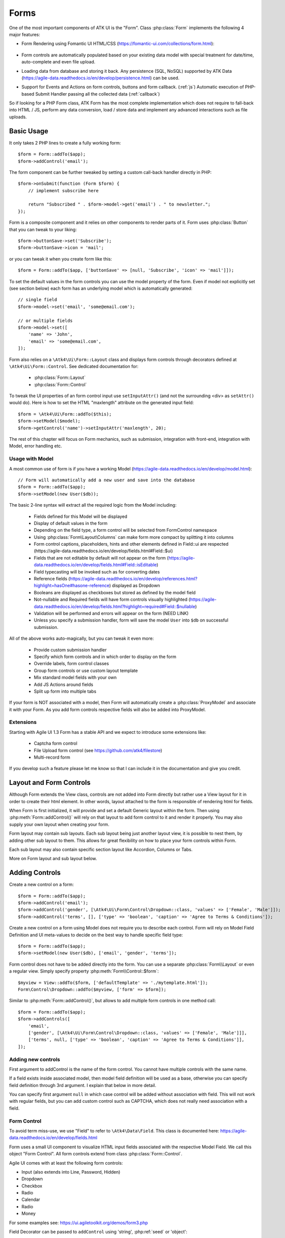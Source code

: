 

.. _form:

=====
Forms
=====

.. php:namespace:: Atk4\Ui

.. php:class:: Form

One of the most important components of ATK UI is the "Form". Class :php:class:`Form`
implements the following 4 major features:

- Form Rendering using Fomantic UI HTML/CSS (https://fomantic-ui.com/collections/form.html):

    .. image:: images/form.png

- Form controls are automatically populated based on your existing data model with special treatment
  for date/time, auto-complete and even file upload.

- Loading data from database and storing it back. Any persistence (SQL, NoSQL) supported by
  ATK Data (https://agile-data.readthedocs.io/en/develop/persistence.html) can be used.

- Support for Events and Actions on form controls, buttons and form callback. (:ref:`js`) Automatic
  execution of PHP-based Submit Handler passing all the collected data (:ref:`callback`)

So if looking for a PHP Form class, ATK Form has the most complete implementation which does
not require to fall-back into HTML / JS, perform any data conversion, load / store data and
implement any advanced interactions such as file uploads.

Basic Usage
===========

It only takes 2 PHP lines to create a fully working form::

    $form = Form::addTo($app);
    $form->addControl('email');

The form component can be further tweaked by setting a custom call-back handler
directly in PHP::

    $form->onSubmit(function (Form $form) {
        // implement subscribe here

        return "Subscribed " . $form->model->get('email') . " to newsletter.";
    });

Form is a composite component and it relies on other components to render parts
of it. Form uses :php:class:`Button` that you can tweak to your liking::

    $form->buttonSave->set('Subscribe');
    $form->buttonSave->icon = 'mail';

or you can tweak it when you create form like this::

    $form = Form::addTo($app, ['buttonSave' => [null, 'Subscribe', 'icon' => 'mail']]);

To set the default values in the form controls you can use the model property of the form.
Even if model not explicitly set (see section below) each form has an underlying model which is automatically generated::

    // single field
    $form->model->set('email', 'some@email.com');

    // or multiple fields
    $form->model->set([
        'name' => 'John',
        'email' => 'some@email.com',
    ]);

Form also relies on a ``\Atk4\Ui\Form::Layout`` class and displays form controls through
decorators defined at ``\Atk4\Ui\Form::Control``. See dedicated documentation for:

 - :php:class:`Form::Layout`
 - :php:class:`Form::Control`

To tweak the UI properties of an form control input use ``setInputAttr()`` (and not the surrounding <div> as ``setAttr()`` would do). Here is how to set the HTML "maxlength" attribute on the generated input field::

    $form = \Atk4\Ui\Form::addTo($this);
    $form->setModel($model);
    $form->getControl('name')->setInputAttr('maxlength', 20);

The rest of this chapter will focus on Form mechanics, such as submission,
integration with front-end, integration with Model, error handling etc.

Usage with Model
----------------

A most common use of form is if you have a working Model (https://agile-data.readthedocs.io/en/develop/model.html)::

    // Form will automatically add a new user and save into the database
    $form = Form::addTo($app);
    $form->setModel(new User($db));

The basic 2-line syntax will extract all the required logic from the Model including:

 - Fields defined for this Model will be displayed
 - Display of default values in the form
 - Depending on the field type, a form control will be selected from Form\Control namespace
 - Using :php:class:`Form\Layout\Columns` can make form more compact by splitting it into columns
 - Form control captions, placeholders, hints and other elements defined in Field::ui are respected (https://agile-data.readthedocs.io/en/develop/fields.html#Field::$ui)
 - Fields that are not editable by default will not appear on the form (https://agile-data.readthedocs.io/en/develop/fields.html#Field::isEditable)
 - Field typecasting will be invoked such as for converting dates
 - Reference fields (https://agile-data.readthedocs.io/en/develop/references.html?highlight=hasOne#hasone-reference) displayed as Dropdown
 - Booleans are displayed as checkboxes but stored as defined by the model field
 - Not-nullable and Required fields will have form controls visually highlighted (https://agile-data.readthedocs.io/en/develop/fields.html?highlight=required#Field::$nullable)
 - Validation will be performed and errors will appear on the form (NEED LINK)
 - Unless you specify a submission handler, form will save the model ``User`` into ``$db`` on successful submission.

All of the above works auto-magically, but you can tweak it even more:

 - Provide custom submission handler
 - Specify which form controls and in which order to display on the form
 - Override labels, form control classes
 - Group form controls or use custom layout template
 - Mix standard model fields with your own
 - Add JS Actions around fields
 - Split up form into multiple tabs

If your form is NOT associated with a model, then Form will automatically create a :php:class:`ProxyModel`
and associate it with your Form. As you add form controls respective fields will also be added into ProxyModel.

Extensions
----------

Starting with Agile UI 1.3 Form has a stable API and we expect to introduce some extensions like:

 - Captcha form control
 - File Upload form control (see https://github.com/atk4/filestore)
 - Multi-record form

If you develop such a feature please let me know so that I can include it in the documentation
and give you credit.

Layout and Form Controls
========================

Although Form extends the View class, controls are not added into Form directly but rather use
a View layout for it in order to create their html element. In other words, layout attached to the form
is responsible of rendering html for fields.

When Form is first initialized, it will provide and set a default Generic layout within the form.
Then using :php:meth:`Form::addControl()` will rely on that layout to add form control to it and render it properly.
You may also supply your own layout when creating your form.

Form layout may contain sub layouts. Each sub layout being just another layout view, it is possible
to nest them, by adding other sub layout to them. This allows for great flexibility on how to place
your form controls within Form.

Each sub layout may also contain specific section layout like Accordion, Columns or Tabs.

More on Form layout and sub layout below.

Adding Controls
===============

.. php:method:: addControl($name, $decorator = [], $field = [])

Create a new control on a form::

    $form = Form::addTo($app);
    $form->addControl('email');
    $form->addControl('gender', [\Atk4\Ui\Form\Control\Dropdown::class, 'values' => ['Female', 'Male']]);
    $form->addControl('terms', [], ['type' => 'boolean', 'caption' => 'Agree to Terms & Conditions']);

Create a new control on a form using Model does not require you to describe each control.
Form will rely on Model Field Definition and UI meta-values to decide on the best way to handle
specific field type::

    $form = Form::addTo($app);
    $form->setModel(new User($db), ['email', 'gender', 'terms']);

Form control does not have to be added directly into the form. You can use a separate
:php:class:`Form\\Layout` or even a regular view. Simply specify property :php:meth:`Form\\Control::$form`::

    $myview = View::addTo($form, ['defaultTemplate' => './mytemplate.html']);
    Form\Control\Dropdown::addTo($myview, ['form' => $form]);

.. php:method:: addControls($fields)

Similar to :php:meth:`Form::addControl()`, but allows to add multiple form controls in one method call::

    $form = Form::addTo($app);
    $form->addControls([
        'email',
        ['gender', [\Atk4\Ui\Form\Control\Dropdown::class, 'values' => ['Female', 'Male']]],
        ['terms', null, ['type' => 'boolean', 'caption' => 'Agree to Terms & Conditions']],
    ]);

Adding new controls
-------------------

First argument to addControl is the name of the form control. You cannot have multiple controls
with the same name.

If a field exists inside associated model, then model field definition will be used as
a base, otherwise you can specify field definition through 3rd argument. I explain
that below in more detail.

You can specify first argument ``null`` in which case control will be added without
association with field. This will not work with regular fields, but you can add
custom control such as CAPTCHA, which does not really need association with a
field.

Form Control
------------

To avoid term miss-use, we use "Field" to refer to ``\Atk4\Data\Field``. This class
is documented here: https://agile-data.readthedocs.io/en/develop/fields.html

Form uses a small UI component to visualize HTML input fields associated with
the respective Model Field. We call this object "Form Control". All form
controls extend from class :php:class:`Form::Control`.

Agile UI comes with at least the following form controls:

- Input (also extends into Line, Password, Hidden)
- Dropdown
- Checkbox
- Radio
- Calendar
- Radio
- Money

For some examples see: https://ui.agiletoolkit.org/demos/form3.php

Field Decorator can be passed to ``addControl`` using 'string', :php:ref:`seed` or 'object'::

    $form->addControl('accept_terms', [\Atk4\Ui\Form\Control\Checkbox::class]);
    $form->addControl('gender', [\Atk4\Ui\Form\Control\Dropdown::class, 'values' => ['Female', 'Male']]);

    $calendar = new \Atk4\Ui\Form\Control\Calendar();
    $calendar->type = 'tyme';
    $calendar->options['ampm'] = true;
    $form->addControl('time', $calendar);

For more information on default form controls as well as examples on how to create
your own see documentation on :php:class:`Form::Control`.

.. php:method:: controlFactory(\\Atk4\\Data\\Field $field, $defaults = [])

If form control class is not specified (``null``) then it will be determined from
the type of the Data control with ``controlFactory`` method.

Data Field
----------

Data field is the 3rd argument to ``Form::addControl()``.

There are 3 ways to define Data form control using 'string', 'json' or 'object'::

    $form->addControl('accept_terms', [\Atk4\Ui\Form\Control\Checkbox::class], 'Accept Terms & Conditions');
    $form->addControl('gender', [], ['enum' => ['Female', 'Male']]);

    class MyBoolean extends \Atk4\Data\Field
    {
        public ?string $type = 'boolean';
        public $enum = ['N', 'Y'];
    }
    $form->addControl('test2', [], new MyBoolean());

String will be converted into ``['caption' => $string]`` a short way to give
field a custom label. Without a custom label, Form will clean up the name (1st
argument) by replacing '_' with spaces and uppercasing words (accept_terms
becomes "Accept Terms")

Specifying array will use the same syntax as the 2nd argument for ``\Atk4\Data\Model::addField()``.
(https://agile-data.readthedocs.io/en/develop/model.html#Model::addField)

If field already exist inside model, then values of $field will be merged into
existing field properties. This example make email field mandatory for the form::

    $form = Form::addTo($app);
    $form->setModel(new User($db), []);

    $form->addControl('email', [], ['required' => true]);

addControl into Form with Existing Model
----------------------------------------

If your form is using a model and you add an additional control, then the underlying model field will be created but it will
be set as "neverPersist" (https://agile-data.readthedocs.io/en/develop/fields.html#Field::$neverPersist).

This is to make sure that data from custom form controls wouldn't go directly into the database. Next
example displays a registration form for a User::

    class User extends \Atk4\Data\Model
    {
        public $table = 'user';

        protected function init(): void
        {
            parent::init();

            $this->addField('email');
            $this->addFiled('password');
        }
    }

    $form = Form::addTo($app);
    $form->setModel(new User($db));

    // add password verification field
    $form->addControl('password_verify', [\Atk4\Ui\Form\Control\Password::class], 'Type password again');
    $form->addControl('accept_terms', [], ['type' => 'boolean']);

    // submit event
    $form->onSubmit(function (Form $form) {
        if ($form->model->get('password') != $form->model->get('password_verify')) {
            return $form->error('password_verify', 'Passwords do not match');
        }

        if (!$form->model->get('accept_terms')) {
            return $form->error('accept_terms', 'Read and accept terms');
        }

        $form->model->save(); // will only store email / password

        return $form->success('Thank you. Check your email now');
    });

Field Type vs Form Control
--------------------------

Sometimes you may wonder - should you pass form control class (Form\Control\Checkbox) or
a data field type (['type' => 'boolean']);

It is always recommended to use data field type, because it will take care of type-casting
for you. Here is an example with date::

    $form = Form::addTo($app);
    $form->addControl('date1', [], ['type' => 'date']);
    $form->addControl('date2', [\Atk4\Ui\Form\Control\Calendar::class, 'type' => 'date']);

    $form->onSubmit(function (Form $form) {
        echo 'date1 = ' . print_r($form->model->get('date1'), true) . ' and date2 = ' . print_r($form->model->get('date2'), true);
    });

Field ``date1`` is defined inside a :php:class:`ProxyModel` as a date field and will
be automatically converted into DateTime object by Persistence typecasting.

Field ``date2`` has no data type, do not confuse with ui type => date pass as second argument for Calendar field,
and therefore Persistence typecasting will not modify it's value and it's stored inside model as a string.

The above code result in the following output::

    date1 = DateTime Object ( [date] => 2017-09-03 00:00:00 .. ) and date2 = September 3, 2017

Seeding Form Control from Model
-------------------------------

In large projects you most likely won't be setting individual form controls for each Form. Instead
you can simply use ``setModel()`` to populate all form controls from fields defined inside a model. Form does
have a pretty good guess about form control decorator based on the data field type, but what if you want to
use a custom decorator?

This is where ``$field->ui`` comes in (https://agile-data.readthedocs.io/en/develop/fields.html#Field::$ui).

You can specify ``'ui' => ['form' => $decorator_seed]`` when defining your model field inside your Model::

    class User extends \Atk4\Data\Model
    {
        public $table = 'user';

        protected function init(): void
        {
            parent::init();

            $this->addField('email');
            $this->addField('password');

            $this->addField('birth_year', ['type' => 'date', 'ui' => ['type' => 'month']);
        }
    }

The seed for the UI will be combined with the default overriding :php:attr:`Form\\Control\\Calendar::type`
to allow month/year entry by the Calendar extension, which will then be saved and
stored as a regular date. Obviously you can also specify decorator class::

    $this->addField('birth_year', ['ui' => [\Atk4\Ui\Form\Control\Calendar::class, 'type' => 'month']);

Without the data 'type' property, now the calendar selection will be stored as text.

Using setModel()
----------------

Although there were many examples above for the use of setModel() this method
needs a bit more info:

.. php:attr:: model

.. php:method:: setModel($model, [$fields])

Associate form controls with existing model object and import all editable fields
in the order in which they were defined inside model's init() method.

You can specify which form controls to import from model fields and their order by simply listing model
field names in an array as a second argument.

Specifying "false" or empty array as a second argument will import no model fields as form controls,
so you can then use :php:meth:`Form::addControl` to import form controls from model fields individually.

Note that :php:meth:`Form::setModel` also delegates adding form control to the form layout
by using `Form->layout->setModel()` internally.

See also: https://agile-data.readthedocs.io/en/develop/fields.html#Field::isEditable

Using setModel() on a sub layout
--------------------------------

You may add form controls to sub layout directly using setModel method on the sub layout itself.::

    $form = Form::addTo($app);
    $form->setModel($model, []);

    $sub_layout = $form->layout->addSubLayout();
    $sub_layout->setModel($model, ['first_name', 'last_name']);


When using setModel() on a sub layout to add controls per sub layout instead of entire layout,
make sure you pass false as second argument when setting the model on the Form itself, like above.
Otherwise all model fields will be automatically added in Forms main layout and you will not be
able to add them again in sub-layouts.

Loading Values
--------------

Although you can set form control values individually using ``$form->model->set('field', $value)``
it's always nicer to load values for the database. Given a ``User`` model this is how
you can create a form to change profile of a currently logged user::

    $user = new User($db);
    $user->getControl('password')->neverPersist = true; // ignore password field
    $user = $user->load($current_user);

    // Display all fields (except password) and values
    $form = Form::addTo($app);
    $form->setModel($user);

Submitting this form will automatically store values back to the database. Form uses
POST data to submit itself and will re-use the query string, so you can also safely
use any GET arguments for passing record $id. You may also perform model load after
record association. This gives the benefit of not loading any other fields, unless
they're marked as System (https://agile-data.readthedocs.io/en/develop/fields.html#Field::$system),
see https://agile-data.readthedocs.io/en/develop/model.html?highlight=onlyfields#Model::setOnlyFields::

    $form = Form::addTo($app);
    $form->setModel((new User($db))->load($current_user), ['email', 'name']);

As before, field ``password`` will not be loaded from the database, but this time
using onlyFields restriction rather then `neverPersist`.

Validating
----------

The topic of validation in web apps is quite extensive. You should start by reading what Agile Data
has to say about validation:
https://agile-data.readthedocs.io/en/develop/persistence.html#validation

Sometimes validation is needed when storing field value inside a model (e.g. setting boolean
to "blah") and sometimes validation should be performed only when storing model data into
the database.

Here are a few questions:

- If user specified incorrect value into field, can it be stored inside model and then
  re-displayed in the field again? If user must enter "date of birth" and he picks date
  in the future, should we reset field value or simply indicate error?

- If you have a multi-step form with complex logic, it may need to run validation before
  record status changes from "draft" to "submitted".

As far as form is concerned:

- Decorators must be able to parse entered values. For instance Dropdown will make sure that
  value entered is one of the available values (by key)

- Form will rely on Agile Data Typecasting (https://agile-data.readthedocs.io/en/develop/typecasting.html)
  to load values from POST data and store them in model.

- Form submit handler will rely on ``Model::save()`` (https://agile-data.readthedocs.io/en/develop/persistence.html#Model::save)
  not to throw validation exception.

- Form submit handler will also interpret use of :php:meth:`Form::error` by displaying errors that
  do not originate inside Model save logic.

Example use of Model's validate() method::

    class Person extends \Atk4\Data\Model
    {
        public $table = 'person';

        protected function init(): void
        {
            parent::init();

            $this->addField('name', ['required' => true]);
            $this->addField('surname');
            $this->addField('gender', ['enum' => ['M', 'F']]);
        }

        public function validate(): array
        {
            $errors = parent::validate();

            if ($this->get('name') === $this->get('surname')) {
                $errors['surname'] = 'Your surname cannot be same as the name';
            }

            return $errors;
        }
    }


We can now populate form controls based around the data fields defined in the model::

    Form::addTo($app)
        ->setModel(new Person($db));

This should display a following form::

    $form->addControl('terms', ['type' => 'boolean', 'ui' => ['caption' => 'Accept Terms and Conditions']]);

Form Submit Handling
--------------------

.. php:method:: onSubmit($callback)

    Specify a PHP call-back that will be executed on successful form submission.

.. php:method:: error($field, $message)

    Create and return :php:class:`JsChain` action that will indicate error on a form control.

.. php:method:: success($title, [$sub_title])

    Create and return :php:class:`JsChain` action, that will replace form with a success message.

.. php:method:: setApiConfing($config)

    Add additional parameters to Fomantic UI .api function which does the AJAX submission of the form.
For example, if you want the loading overlay at a different HTML element, you can define it with::

    $form->setApiConfig(['stateContext' => 'my-JQuery-selector']);

All available parameters can be found here: https://fomantic-ui.com/behaviors/api.html#/settings

.. php:attr:: successTemplate

    Name of the template which will be used to render success message.

To continue with the example, a new Person record can be added into the database
but only if they have also accepted terms and conditions. An onSubmit handler
that would perform the check can be defined displaying error or success messages::

    $form->onSubmit(function (Form $form) {
        if (!$form->model->get('terms')) {
            return $form->error('terms', 'You must accept terms and conditions');
        }

        $form->model->save();

        return $form->success('Registration Successful', 'We will call you soon.');
    });

Callback function can return one or multiple JavaScript actions. Methods such as
:php:meth:`error()` or :php:meth:`success()` will help initialize those actions for your form.
Here is a code that can be used to output multiple errors at once. Errors were intentionally not grouped
with a message about failure to accept of terms and conditions::

    $form->onSubmit(function (Form $form) {
        $errors = [];

        if (!$form->model->get('name')) {
            $errors[] = $form->error('name', 'Name must be specified');
        }

        if (!$form->model->get('surname')) {
            $errors[] = $form->error('surname', 'Surname must be specified');
        }

        if ($errors) {
            return $errors;
        }

        if (!$form->model->get('terms')) {
            return $form->error('terms', 'You must accept terms and conditions');
        }

        $form->model->save();

        return $form->success('Registration Successful', 'We will call you soon.');
    });

So far Agile UI / Agile Data does not come with a validation library but
it supports usage of 3rd party validation libraries.

Callback function may raise exception. If Exception is based on ``\Atk4\Core\Exception``,
then the parameter "field" can be used to associate error with specific field::

    throw (new \Atk4\Core\Exception('Sample Exception'))
        ->addMoreInfo('field', 'surname');

If 'field' parameter is not set or any other exception is generated, then error will not be
associated with a field. Only the main Exception message will be delivered to the user.
Core Exceptions may contain some sensitive information in parameters or back-trace, but those
will not be included in response for security reasons.


Form Layout and Sub-layout
--------------------------

As stated above, when a Form object is created and form controls are added through either :php:meth:`addControl()`
or :php:meth:`setModel()`, the form controls will appear one under each-other. This arrangement of form controls as
well as display of labels and structure around the form controls themselves is not done by a form,
but another object - "Form Layout". This object is responsible for the form control flow, presence
of labels etc.

.. php:method:: initLayout(Form\\Layout $layout)

    Sets a custom Form\Layout object for a form. If not specified then form will automatically
    use Form\Layout class.

.. php:attr:: layout

    Current form layout object.

.. php:method:: addHeader($header)

    Adds a form header with a text label. Returns View.

.. php:method:: addGroup($header)

    Creates a sub-layout, returning new instance of a :php:class:`Form\\Layout` object. You
    can also specify a header.


Form Control Group Layout and Sub-layout
----------------------------------------

Controls can be organized in groups, using method `Form::addGroup()` or as sub section using `Form\\Layout::addSubLayout()` method.

Using Group
-----------

Group will create a sub layout for you where form controls added to the group will be placed side by side in one line
and where you can setup specific width for each field.

My next example will add multiple controls on the same line::

    $form->setModel(new User($db), []); // will not populate any form controls automatically

    $form->addControls(['name', 'surname']);

    $group = $form->addGroup('Address');
    $group->addControls(['address', 'city', 'country']); // grouped form controls, will appear on the same line

By default grouped form controls will appear with fixed width. To distribute space you can either specify
proportions manually::

    $group = $form->addGroup('Address');
    $group->addControl('address', ['width' => 'twelve']);
    $group->addControl('code', ['Post Code', 'width' => 'four']);

or you can divide space equally between form controls. Header is also omitted for this group::

    $group = $form->addGroup(['width' => 'two']);
    $group->addControls(['city', 'country']);

You can also use in-line form groups. Controls in such a group will display header on the left and
the error messages appearing on the right from the control::

    $group = $form->addGroup(['Name', 'inline' => true]);
    $group->addControl('first_name', ['width' => 'eight']);
    $group->addControl('middle_name', ['width' => 'three', 'disabled' => true]);
    $group->addControl('last_name', ['width' => 'five']);

Using Sub-layout
----------------

There are four specific sub layout views that you can add to your existing form layout: Generic, Accordion, Tabs and Columns.

Generic sub layout is simply another layout view added to your existing form layout view. You add fields
the same way as you would do for :php:class:`Form\\Layout`.

Sub layout section like Accordion, Tabs or Columns will create layout specific section where you can
organize fields in either accordion, tabs or columns.

The following example will show how to organize fields using regular sub layout and accordion sections::

    $form = Form::addTo($app);
    $form->setModel($model, []);

    $sub_layout = $form->layout->addSubLayout([\Atk4\Ui\Form\Layout\Section::class]);

    Header::addTo($sub_layout, ['Accordion Section in Form']);
    $sub_layout->setModel($model, ['name']);

    $accordion_layout = $form->layout->addSubLayout([\Atk4\Ui\Form\Layout\Section\Accordion::class]);

    $a1 = $accordion_layout->addSection('Section 1');
    $a1->setModel($model, ['iso', 'iso3']);

    $a2 = $accordion_layout->addSection('Section 2');
    $a2->setModel($model, ['numcode', 'phonecode']);

In the example above, we first add a Generic sub layout to the existing layout of the form where one form
control ('name') is added to this sub layout.

Then we add another layout to the form layout. In this case it's specific Accordion layout. This sub layout
is further separated in two accordion sections and form controls are added to each section::

    $a1->setModel($model, ['iso', 'iso3']);
    $a2->setModel($model, ['numcode', 'phonecode']);

Sub layout gives you greater control on how to display form controls within your form. For more examples on
sub layouts please visit demo page: https://github.com/atk4/ui/blob/develop/demos/form-section.php

Fomantic UI Modifiers
---------------------

There are many other classes Fomantic UI allow you to use on a form. The next code will produce
form inside a segment (outline) and will make form controls appear smaller::

    $form = new \Atk4\Ui\Form(['class.small segment' => true]));

For further styling see documentation on :php:class:`View`.

Not-Nullable and Required Fields
=============================

ATK Data has two field flags - "nullable" and "required". Because ATK Data works with PHP
values, the values are defined like this:

 - nullable = value of the field can be null.
 - required = value of the field must not be empty (see `empty()`), null is empty too.

Form changes things slightly, because it does not allow user to enter NULL values. For
example - string (or unspecified type) fields will contain empty string if are not
entered (""). Form will never set NULL value for them.

When working with other types such as numeric values and dates - empty string is not
a valid number (or date) and therefore will be converted to NULL.

So in most cases you'd want "required=true" flag set on your ATK Data fields. For
numeric field, if zero must be a permitted entry, use "nullable=false" instead.


Conditional Form
================

.. php:method:: setControlsDisplayRules()

So far we had to present form with a set of form controls while initializing. Sometimes
you would want to hide/display controls while user enters the data.

The logic is based around passing a declarative array::

    $form = Form::addTo($app);
    $form->addControl('phone1');
    $form->addControl('phone2');
    $form->addControl('phone3');
    $form->addControl('phone4');

    $form->setControlsDisplayRules([
        'phone2' => ['phone1' => 'empty'],
        'phone3' => ['phone1' => 'empty', 'phone2' => 'empty'],
        'phone4' => ['phone1' => 'empty', 'phone2' => 'empty', 'phone3' => 'empty'],
    ]);

The only catch here is that "empty" means "not empty". ATK UI relies on rules defined by FomanticUI
https://fomantic-ui.com/behaviors/form.html, so you can use any of the conditions there.

Here is a more advanced example::

    $f_sub = Form::addTo($app);
    $f_sub->addControl('name');
    $f_sub->addControl('subscribe', [\Atk4\Ui\Form\Control\Checkbox::class, 'Subscribe to weekly newsletter', 'class.toggle' => true]);
    $f_sub->addControl('email');
    $f_sub->addControl('gender', [\Atk4\Ui\Form\Control\Radio::class], ['enum' => ['Female', 'Male']])->set('Female');
    $f_sub->addControl('m_gift', [\Atk4\Ui\Form\Control\Dropdown::class, 'caption' => 'Gift for Men', 'values' => ['Beer Glass', 'Swiss Knife']]);
    $f_sub->addControl('f_gift', [\Atk4\Ui\Form\Control\Dropdown::class, 'caption' => 'Gift for Women', 'values' => ['Wine Glass', 'Lipstick']]);

    // Show email and gender when subscribe is checked.

    // Show m_gift when gender = 'male' and subscribe is checked.
    // Show f_gift when gender = 'female' and subscribe is checked.

    $f_sub->setControlsDisplayRules([
        'email' => ['subscribe' => 'checked'],
        'gender' => ['subscribe' => 'checked'],
        'm_gift' => ['gender' => 'isExactly[Male]', 'subscribe' => 'checked'],
        'f_gift' => ['gender' => 'isExactly[Female]', 'subscribe' => 'checked'],
    ]);

You may also define multiple conditions for the form control to be visible if you wrap them inside and array::


    $f_sub = Form::addTo($app);
    $f_dog->addControl('race', [\Atk4\Ui\Form\Control\Line::class]);
    $f_dog->addControl('age');
    $f_dog->addControl('hair_cut', [\Atk4\Ui\Form\Control\Dropdown::class, 'values' => ['Short', 'Long']]);

    // Show 'hair_cut' when race contains the word 'poodle' AND age is between 1 and 5
    // OR
    // Show 'hair_cut' when race contains exactly the word 'bichon'
    $f_dog->setControlsDisplayRules([
        'hair_cut' => [['race' => 'contains[poodle]', 'age' => 'integer[1..5]'], ['race' => 'isExactly[bichon]']],
    ]);

Hiding / Showing group of field
-------------------------------

Instead of defining rules for form controls individually you can hide/show entire group::

    $f_group = Form::addTo($app, ['class.segment' => true]);
    Label::addTo($f_group, ['Work on form group too.', 'class.top attached' => true], ['AboveControls']);

    $g_basic = $f_group->addGroup(['Basic Information']);
    $g_basic->addControl('first_name', ['width' => 'eight']);
    $g_basic->addControl('middle_name', ['width' => 'three']);
    $g_basic->addControl('last_name', ['width' => 'five']);

    $f_group->addControl('dev', [\Atk4\Ui\Form\Control\Checkbox::class, 'caption' => 'I am a developper']);

    $g_code = $f_group->addGroup(['Check all language that apply']);
    $g_code->addControl('php', [\Atk4\Ui\Form\Control\Checkbox::class]);
    $g_code->addControl('js', [\Atk4\Ui\Form\Control\Checkbox::class]);
    $g_code->addControl('html', [\Atk4\Ui\Form\Control\Checkbox::class]);
    $g_code->addControl('css', [\Atk4\Ui\Form\Control\Checkbox::class]);

    $g_other = $f_group->addGroup(['Others']);
    $g_other->addControl('language', ['width' => 'eight']);
    $g_other->addControl('favorite_pet', ['width' => 'four']);

    // To hide-show group simply select a field in that group.
    // Show group where 'php' belong when dev is checked.
    // Show group where 'language' belong when dev is checked.

    $f_group->setGroupDisplayRules([
        'php' => ['dev' => 'checked'],
        'language' => ['dev' => 'checked'],
    ]);

.. todo:: MOVE THIS TO SEPARATE FILE

.. php:class:: Form\\Layout

    Renders HTML outline encasing form controls.

.. php:attr:: form

    Form layout objects are always associated with a Form object.

.. php:method:: addControl()

    Same as :php:class:`Form::addControl()` but will place a form control inside this specific layout
    or sub-layout.
